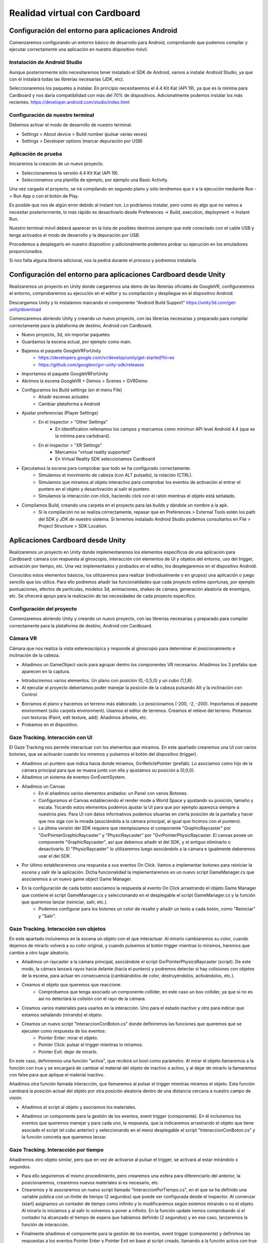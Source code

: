 =================================
Realidad virtual con Cardboard
=================================


Configuración del entorno para aplicaciones Android
=================================================================

Comenzaremos configurando un entorno básico de desarrollo para Android, comprobando que podemos compilar y ejecutar correctamente una aplicación en nuestro dispositivo móvil. 

Instalación de Android Studio
---------------------------------

Aunque posteriormente sólo necesitaremos tener instalado el SDK de Android, vamos a instalar Android Studio, ya que con él instalará todas las librerías necesarias (JDK, etc). 

Seleccionaremos los paquetes a instalar. En principio necesitaremos el 4.4 Kit Kat (API 19), ya que es la mínima para Cardboard y nos daría compatibilidad con más del 70% de dispositivos. Adicionalmente podemos instalar los más recientes.
`<https://developer.android.com/studio/index.html>`_

Configuración de nuestro terminal
---------------------------------------

Debemos activar el modo de desarrollo de nuestro terminal.

- Settings > About device > Build number (pulsar varias veces)
- Settings > Developer options (marcar depuración por USB)

Aplicación de prueba
----------------------

Iniciaremos la creación de un nuevo proyecto.

- Seleccionaremos la versión 4.4 Kit Kat (API 19).
- Seleccionamos una plantilla de ejemplo, por ejemplo una Basic Activity.

Una vez cargado el proyecto, se irá compilando en segundo plano y sólo tendremos que ir a la ejecución mediante Run -> Run App o con el botón de Play.

Es posible que nos de algún error debido al instant run. Lo podríamos instalar, pero como es algo que no vamos a necesitar posteriormente, lo más rápido es desactivarlo desde Preferences -> Build, execution, deployment -> Instant Run.

Nuestro terminal móvil deberá aparecer en la lista de posibles destinos siempre que esté conectado con el cable USB y tenga activados el modo de desarrollo y la depuración por USB.

Procedemos a desplegarlo en nuestro dispositivo y adicionalmente podemos probar su ejecución en los emuladores proporcionados.

Si nos falta alguna librería adicional, nos la pedirá durante el proceso y podremos instalarla.
 

Configuración del entorno para aplicaciones Cardboard desde Unity 
==================================================================


Realizaremos un proyecto en Unity donde cargaremos una demo de las librerías oficiales de GoogleVR, configuraremos el entorno, comprobaremos su ejecución en el editor y su compilación y despliegue en el dispositivo Android.

Descargamos Unity y lo instalamos marcando el componente "Android Build Support" `<https://unity3d.com/get-unity/download>`_

Comenzaremos abriendo Unity y creando un nuevo proyecto, con las librerías necesarias y preparado para compilar correctamente para la plataforma de destino, Android con Cardboard. 

- Nuevo proyecto, 3d, sin importar paquetes.
- Guardamos la escena actual, por ejemplo como main.
- Bajamos el paquete GoogleVRForUnity
    - `<https://developers.google.com/vr/develop/unity/get-started?hl=es>`_
    - `<https://github.com/googlevr/gvr-unity-sdk/releases>`_
- Importamos el paquete GoogleVRForUnity
- Abrimos la escena GoogleVR > Demos > Scenes > GVRDemo
- Configuramos los Build settings (en el menu File)
    - Añadir escenas actuales
    - Cambiar plataforma a Android


.. image:: img/cardboard/Picture1.png


- Ajustar preferencias (Player Settings)
    - En el inspector > "Other Settings"
        - En Identification rellenamos los campos y marcamos como minimun API level Android 4.4 (que es la mínima para carbdoard).
    - En el inspector > "XR Settings"
        - Marcamos "virtual reality supported"
        - En Virtual Reality SDK seleccionamos Cardboard

- Ejecutamos la escena para comprobar que todo se ha configurado correctamente.
    - Simulamos el movimiento de cabeza (con ALT pulsado), la rotación (CTRL).
    - Simulamos que miramos al objeto interactivo para comprobar los eventos de activación al entrar el puntero en el objeto y desactivación al salir el puntero.
    - Simulamos la interacción con click, haciendo click con el ratón mientras el objeto está señalado.

- Compilamos Build, creando una carpeta en el proyecto para las builds y dándole un nombre a la apk.
    - Si la compilación no se realiza correctamente, repasar que en Preferences > External Tools estén los path del SDK y JDK de nuestro sistema. Si tenemos instalado Android Studio podemos consultarlos en File > Project Structure > SDK Location.


Aplicaciones Cardboard desde Unity 
======================================

Realizaremos un proyecto en Unity donde implementaremos los elementos específicos de una aplicación para Cardboard: cámara con respuesta al giroscopio, interacción con elementos de UI y objetos del entorno, uso del trigger, activación por tiempo, etc. Una vez implementados y probados en el editor, los desplegaremos en el dispositivo Android.

Conocidos estos elementos básicos, los utilizaremos para realizar (individualmente o en grupos) una aplicación o juego sencillo que los utilice. Para ello podremos añadir las funcionalidades que cada proyecto estime oportunas, por ejemplo puntuaciones, efectos de partículas, modelos 3d, animaciones, shakes de cámara, generación aleatoria de enemigos, etc. Se ofrecerá apoyo para la realización de las necesidades de cada proyecto específico.

Configuración del proyecto
--------------------------------
Comenzaremos abriendo Unity y creando un nuevo proyecto, con las librerías necesarias y preparado para compilar correctamente para la plataforma de destino, Android con Cardboard. 

Cámara VR
-------------------
Cámara que nos realiza la vista estereoscópica y responde al giroscopio para determinar el posicionamiento e inclinación de la cabeza.

- Añadimos un GameObject vacío para agrupar dentro los componentes VR necesarios. Añadimos los 3 prefabs que aparecen en la captura. 

.. image:: img/cardboard/Picture2.png


- Introduciremos varios elementos. Un plano con posición (0,-0,5,0) y un cubo (1,1,8).

- Al ejecutar el proyecto deberíamos poder manejar la posición de la cabeza pulsando Alt y la inclinación con Control.

.. image:: img/cardboard/Picture3.png


- Borramos el plano y hacemos un terreno más elaborado. Lo posicionamos (-200, -2, -200). Importamos el paquete environment (sólo carpeta environment). Usamos el editor de terrenos. Creamos el relieve del terreno. Pintamos con texturas (Paint, edit texture, add). Añadimos árboles, etc.

- Probamos en el dispositivo.

.. image:: img/cardboard/Picture4.png


Gaze Tracking. Interacción con UI
------------------------------------------

El Gaze Tracking nos permite interactuar con los elementos que miramos. En este apartado crearemos una UI con varios botones, que se activarán cuando los miremos y pulsemos el botón del dispositivo (trigger).

- Añadimos un puntero que indica hacia donde miramos, GvrReticlePointer (prefab). Lo asociamos como hijo de la cámara principal para que se mueva junto con ella y ajustamos su posición a (0,0,0).

- Añadimos un sistema de eventos GvrEventSystem.

- Añadimos un Canvas
    - En él añadimos varios elementos anidados: un Panel con varios Botones.
    - Configuramos el Canvas estableciendo el render mode a World Space y ajustando su posición, tamaño y escala. Tocando estos elementos podemos ajustar la UI para que por ejemplo aparezca siempre a nuestros pies. Para UI con datos informativos podemos situarlas en cierta posición de la pantalla y hacer que nos siga con la mirada (asociándola a la cámara principal, al igual que hicimos con el puntero).
    - La última versión del SDK requiere que reemplazamos el componente "GraphicRaycaster" por "GvrPointerGraphicRaycaster" y "PhysicRaycaster" por "GvrPointerPhysicRaycaster. El canvas posee un componente "GraphicRaycaster", así que debemos añadir el del SDK, y el antiguo eliminarlo o desactivarlo. El "PhysicRaycaster" lo utilizaremos luego asociándolo a la cámara e igualmente deberemos usar el del SDK.

.. image:: img/cardboard/Picture5.png


- Por último estableceremos una respuesta a sus eventos On Click. Vamos a implementar botones para reiniciar la escena y salir de la aplicación. Dicha funcionalidad la implementaremos en un nuevo script GameManager.cs que asociaremos a un nuevo game object Game Manager. 

.. image:: img/cardboard/Picture6.png


- En la configuración de cada botón asociamos la respuesta al evento On Click arrastrando el objeto Game Manager que contiene el script GameManager.cs y seleccionando en el desplegable el script GameManager.cs y la función que queremos lanzar (reiniciar, salir, etc.).
    - Podemos configurar para los botones un color de resalte y añadir un texto a cada botón, como "Reiniciar" y "Salir".

.. image:: img/cardboard/Picture7.png


Gaze Tracking. Interacción con objetos
------------------------------------------
En este apartado incluiremos en la escena un objeto con el que interactuar. Al mirarlo cambiaremos su color, cuando dejemos de mirarlo volverá a su color original, y cuando pulsemos el botón trigger mientras lo miramos, haremos que cambie a otro lugar aleatorio. 

- Añadimos un raycaster a la cámara principal, asociándole el script GvrPointerPhysicsRaycaster (script). De este modo, la cámara lanzará rayos hacia delante (hacia el puntero) y podremos detectar si hay colisiones con objetos de la escena, para actuar en consecuencia (cambiándolos de color, destruyéndolos, activándolos, etc.).

- Creamos el objeto que queremos que reaccione. 
    - Comprobamos que tenga asociado un componente collider, en este caso un box collider, ya que si no es así no detectará la colisión con el rayo de la cámara.

.. image:: img/cardboard/Picture8.png


- Creamos varios materiales para usarlos en la interacción. Uno para el estado inactivo y otro para indicar que estamos señalando (mirando) el objeto.

- Creamos un nuevo script "InteraccionConBoton.cs" donde definiremos las funciones que queremos que se ejecuten como respuesta de los eventos:
    - Pointer Enter: mirar el objeto.
    - Pointer Click: pulsar el trigger mientras lo miramos.
    - Pointer Exit: dejar de mirarlo.

En este caso, definiremos una función "activa", que recibirá un bool como parámetro. Al mirar el objeto llamaremos a la función con true y se encargará de cambiar el material del objeto de inactivo a activo, y al dejar de mirarlo la llamaremos con false para que aplique el material inactivo.

.. image:: img/cardboard/Picture9.png


Añadimos otra función llamada interacción, que llamaremos al pulsar el trigger mientras miramos el objeto. Esta función cambiará la posición actual del objeto por otra posición aleatoria dentro de una distancia cercana a nuestro campo de visión.

.. image:: img/cardboard/Picture10.png


- Añadimos el script al objeto y asociamos los materiales.

.. image:: img/cardboard/Picture11.png


- Añadimos un componente para la gestión de los eventos, event trigger (componente). En él incluiremos los eventos que queremos manejar y para cada uno, la respuesta, que la indicaremos arrastrando el objeto que tiene asociado el script (el cubo anterior) y seleccionando en el menú desplegable el script "InteraccionConBoton.cs" y la función concreta que queremos lanzar.

.. image:: img/cardboard/Picture12.png


Gaze Tracking. Interacción por tiempo
--------------------------------------------
Añadiremos otro objeto similar, pero que en vez de activarse al pulsar el trigger, se activará al estar mirándolo x segundos.

- Para ello seguiremos el mismo procedimiento, pero crearemos una esfera para diferenciarlo del anterior, la posicionaremos, crearemos nuevos materiales si es necesario, etc.

- Crearemos y le asociaremos un nuevo script llamado "InteraccionPorTiempo.cs", en el que se ha definido una variable pública con un límite de tiempo (2 segundos) que puede ser configurada desde el inspector. Al comenzar (start) asignamos un contador de tiempo como infinito y lo modificaremos según estemos mirando o no el objeto. Al mirarlo lo iniciamos y al salir lo volvemos a poner a infinito. En la función update iremos comprobando si el contador ha alcanzado el tiempo de espera que habíamos definido (2 segundos) y en ese caso, lanzaremos la función de interacción. 

.. image:: img/cardboard/Picture13.png


- Finalmente añadimos el componente para la gestión de los eventos, event trigger (componente) y definimos las respuestas a los eventos Pointer Enter y Pointer Exit en base al script creado, llamando a la función activa con true o false.

.. image:: img/cardboard/Picture14.png



Sonido holofónico
-----------------------------

La técnica de sonido holofónico o también llamado 8D es capaz de emular de forma realista la posición una fuente de sonido utilizando únicamente sonido stereo. Por ejemplo, al sentir un sonido a nuestra derecha, nuestro oido derecho lo percibe casi completamente pero el izquierdo recibe una señal atenuada por nuestra cabeza. Esta técnica realiza estos cálculos para proporcionar a cada oido la señal ya modificada tal y como se realizaría con un sonido real en dicha posición.

Podemos aplicar esta técnica de forma fácil en nuestro proyecto. Los elementos que utilizamos pueden emitir un sonido con estas características y el jugador puede jugar con unos auriculares, de forma que al teletrasportarse los objetos a otra posición pueda también detectar por el sonido dónde se encuentra.

Para aplicarlo debermos importar en nuestro proyecto el paquete Google resonance audio para Unity.
`<https://developers.google.com/resonance-audio/develop/unity/getting-started>`_

Habrá que configurar el proyecto para que utilice este nuevo sistema de sonido en Edit > Project Settings > Audio, seleccionando "Resonance Audio" en los campos Spatializer Plugin y Ambisonic Decoder Plugin.

Una vez realizada esta configuración podemos comprobar su funcionamiento en la escena de demostración "ResonanceAudioDemo", y añadirlo a nuestro proyecto incorporando al objeto que queramos una fuente de sonido y el script "Resonance Audio Source". 

.. image:: img/cardboard/Picture15.png